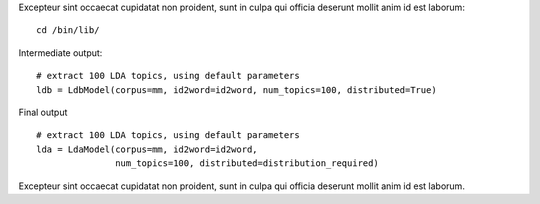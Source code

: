 .. highlight:: sh

Excepteur sint occaecat cupidatat non proident, sunt in culpa qui officia
deserunt mollit anim id est laborum::

   cd /bin/lib/

.. highlight:: py

Intermediate output::

   # extract 100 LDA topics, using default parameters
   ldb = LdbModel(corpus=mm, id2word=id2word, num_topics=100, distributed=True)

Final output ::

    # extract 100 LDA topics, using default parameters
    lda = LdaModel(corpus=mm, id2word=id2word,
                   num_topics=100, distributed=distribution_required)

Excepteur sint occaecat cupidatat non proident, sunt in culpa qui officia
deserunt mollit anim id est laborum.